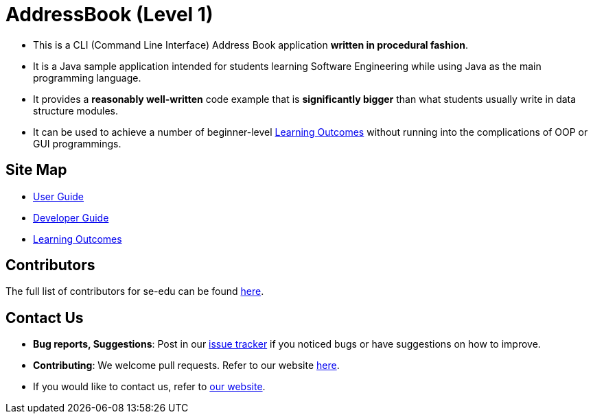 = AddressBook (Level 1)
ifdef::env-github,env-browser[:relfileprefix: docs/]

* This is a CLI (Command Line Interface) Address Book application *written in procedural fashion*.
* It is a Java sample application intended for students learning Software Engineering while using Java as
the main programming language.
* It provides a *reasonably well-written* code example that is *significantly bigger* than what students
usually write in data structure modules.
* It can be used to achieve a number of beginner-level <<LearningOutcomes#, Learning Outcomes>> without
running into the complications of OOP or GUI programmings.

== Site Map

* <<UserGuide#, User Guide>>
* <<DeveloperGuide#, Developer Guide>>
* <<LearningOutcomes#, Learning Outcomes>>

== Contributors

The full list of contributors for se-edu can be found https://se-edu.github.io/Team.html[here].

== Contact Us

* *Bug reports, Suggestions*: Post in our https://github.com/se-edu/addressbook-level1/issues[issue tracker]
if you noticed bugs or have suggestions on how to improve.
* *Contributing*: We welcome pull requests. Refer to our website https://se-edu.github.io/#contributing[here].
* If you would like to contact us, refer to https://se-edu.github.io/#contact[our website].

